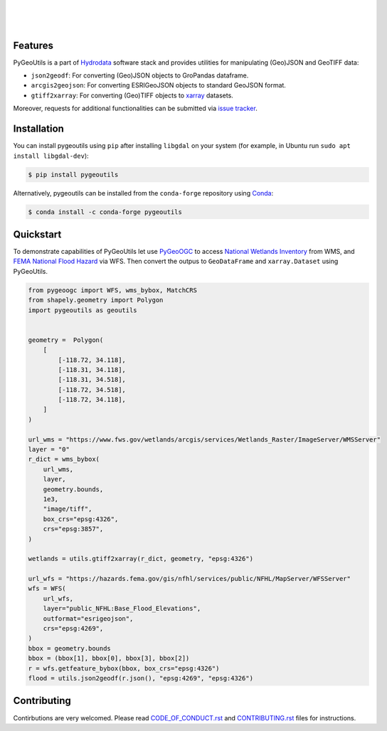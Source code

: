 .. image:: https://raw.githubusercontent.com/cheginit/hydrodata/develop/docs/_static/pygeoutils_logo.png
    :target: https://github.com/cheginit/pygeoutils
    :align: center

|

.. image:: https://img.shields.io/pypi/v/pygeoutils.svg
    :target: https://pypi.python.org/pypi/pygeoutils
    :alt: PyPi

.. image:: https://img.shields.io/conda/vn/conda-forge/pygeoutils.svg
    :target: https://anaconda.org/conda-forge/pygeoutils
    :alt: Conda Version

.. image:: https://codecov.io/gh/cheginit/pygeoutils/branch/master/graph/badge.svg
    :target: https://codecov.io/gh/cheginit/pygeoutils
    :alt: CodeCov

.. image:: https://github.com/cheginit/pygeoutils/workflows/build/badge.svg
    :target: https://github.com/cheginit/pygeoutils/workflows/build
    :alt: Github Actions

.. image:: https://mybinder.org/badge_logo.svg
    :target: https://mybinder.org/v2/gh/cheginit/hydrodata/develop
    :alt: Binder

|

.. image:: https://www.codefactor.io/repository/github/cheginit/pygeoutils/badge
   :target: https://www.codefactor.io/repository/github/cheginit/pygeoutils
   :alt: CodeFactor

.. image:: https://img.shields.io/badge/code%20style-black-000000.svg
    :target: https://github.com/psf/black
    :alt: black

.. image:: https://img.shields.io/badge/pre--commit-enabled-brightgreen?logo=pre-commit&logoColor=white
    :target: https://github.com/pre-commit/pre-commit
    :alt: pre-commit

|

Features
--------

PyGeoUtils is a part of `Hydrodata <https://github.com/cheginit/hydrodata>`__ software stack
and provides utilities for manipulating (Geo)JSON and GeoTIFF data:

- ``json2geodf``: For converting (Geo)JSON objects to GroPandas dataframe.
- ``arcgis2geojson``: For converting ESRIGeoJSON objects to standard GeoJSON format.
- ``gtiff2xarray``: For converting (Geo)TIFF objects to `xarray <https://xarray.pydata.org/>`__
  datasets.

Moreover, requests for additional functionalities can be submitted via
`issue tracker <https://github.com/cheginit/pygeoutils/issues>`__.


Installation
------------

You can install pygeoutils using ``pip`` after installing ``libgdal`` on your system
(for example, in Ubuntu run ``sudo apt install libgdal-dev``):

.. code-block:: console

    $ pip install pygeoutils

Alternatively, pygeoutils can be installed from the ``conda-forge`` repository
using `Conda <https://docs.conda.io/en/latest/>`__:

.. code-block:: console

    $ conda install -c conda-forge pygeoutils

Quickstart
----------

To demonstrate capabilities of PyGeoUtils let use
`PyGeoOGC <https://github.com/cheginit/pygeoogc>`__ to access
`National Wetlands Inventory <https://www.fws.gov/wetlands/>`__ from WMS, and
`FEMA National Flood Hazard <https://www.fema.gov/national-flood-hazard-layer-nfhl>`__
via WFS. Then convert the outpus to ``GeoDataFrame`` and ``xarray.Dataset`` using PyGeoUtils.

.. code-block:: python

    from pygeoogc import WFS, wms_bybox, MatchCRS
    from shapely.geometry import Polygon
    import pygeoutils as geoutils


    geometry =  Polygon(
        [
            [-118.72, 34.118],
            [-118.31, 34.118],
            [-118.31, 34.518],
            [-118.72, 34.518],
            [-118.72, 34.118],
        ]
    )

    url_wms = "https://www.fws.gov/wetlands/arcgis/services/Wetlands_Raster/ImageServer/WMSServer"
    layer = "0"
    r_dict = wms_bybox(
        url_wms,
        layer,
        geometry.bounds,
        1e3,
        "image/tiff",
        box_crs="epsg:4326",
        crs="epsg:3857",
    )

    wetlands = utils.gtiff2xarray(r_dict, geometry, "epsg:4326")

    url_wfs = "https://hazards.fema.gov/gis/nfhl/services/public/NFHL/MapServer/WFSServer"
    wfs = WFS(
        url_wfs,
        layer="public_NFHL:Base_Flood_Elevations",
        outformat="esrigeojson",
        crs="epsg:4269",
    )
    bbox = geometry.bounds
    bbox = (bbox[1], bbox[0], bbox[3], bbox[2])
    r = wfs.getfeature_bybox(bbox, box_crs="epsg:4326")
    flood = utils.json2geodf(r.json(), "epsg:4269", "epsg:4326")

Contributing
------------

Contirbutions are very welcomed. Please read
`CODE_OF_CONDUCT.rst <https://github.com/cheginit/pygeoutils/blob/master/CODE_OF_CONDUCT.rst>`__
and
`CONTRIBUTING.rst <https://github.com/cheginit/pygeoutils/blob/master/CONTRIBUTING.rst>`__
files for instructions.
